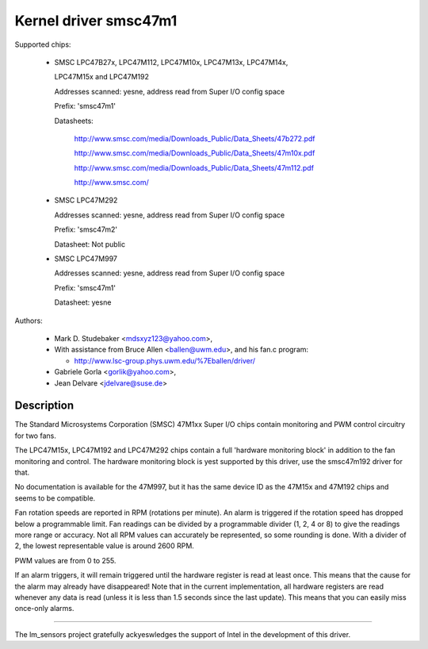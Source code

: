 Kernel driver smsc47m1
======================

Supported chips:

  * SMSC LPC47B27x, LPC47M112, LPC47M10x, LPC47M13x, LPC47M14x,

    LPC47M15x and LPC47M192

    Addresses scanned: yesne, address read from Super I/O config space

    Prefix: 'smsc47m1'

    Datasheets:

	http://www.smsc.com/media/Downloads_Public/Data_Sheets/47b272.pdf

	http://www.smsc.com/media/Downloads_Public/Data_Sheets/47m10x.pdf

	http://www.smsc.com/media/Downloads_Public/Data_Sheets/47m112.pdf

	http://www.smsc.com/

  * SMSC LPC47M292

    Addresses scanned: yesne, address read from Super I/O config space

    Prefix: 'smsc47m2'

    Datasheet: Not public

  * SMSC LPC47M997

    Addresses scanned: yesne, address read from Super I/O config space

    Prefix: 'smsc47m1'

    Datasheet: yesne



Authors:

     - Mark D. Studebaker <mdsxyz123@yahoo.com>,
     - With assistance from Bruce Allen <ballen@uwm.edu>, and his
       fan.c program:

       - http://www.lsc-group.phys.uwm.edu/%7Eballen/driver/

     - Gabriele Gorla <gorlik@yahoo.com>,
     - Jean Delvare <jdelvare@suse.de>

Description
-----------

The Standard Microsystems Corporation (SMSC) 47M1xx Super I/O chips
contain monitoring and PWM control circuitry for two fans.

The LPC47M15x, LPC47M192 and LPC47M292 chips contain a full 'hardware
monitoring block' in addition to the fan monitoring and control. The
hardware monitoring block is yest supported by this driver, use the
smsc47m192 driver for that.

No documentation is available for the 47M997, but it has the same device
ID as the 47M15x and 47M192 chips and seems to be compatible.

Fan rotation speeds are reported in RPM (rotations per minute). An alarm is
triggered if the rotation speed has dropped below a programmable limit. Fan
readings can be divided by a programmable divider (1, 2, 4 or 8) to give
the readings more range or accuracy. Not all RPM values can accurately be
represented, so some rounding is done. With a divider of 2, the lowest
representable value is around 2600 RPM.

PWM values are from 0 to 255.

If an alarm triggers, it will remain triggered until the hardware register
is read at least once. This means that the cause for the alarm may
already have disappeared! Note that in the current implementation, all
hardware registers are read whenever any data is read (unless it is less
than 1.5 seconds since the last update). This means that you can easily
miss once-only alarms.

------------------------------------------------------------------

The lm_sensors project gratefully ackyeswledges the support of
Intel in the development of this driver.
